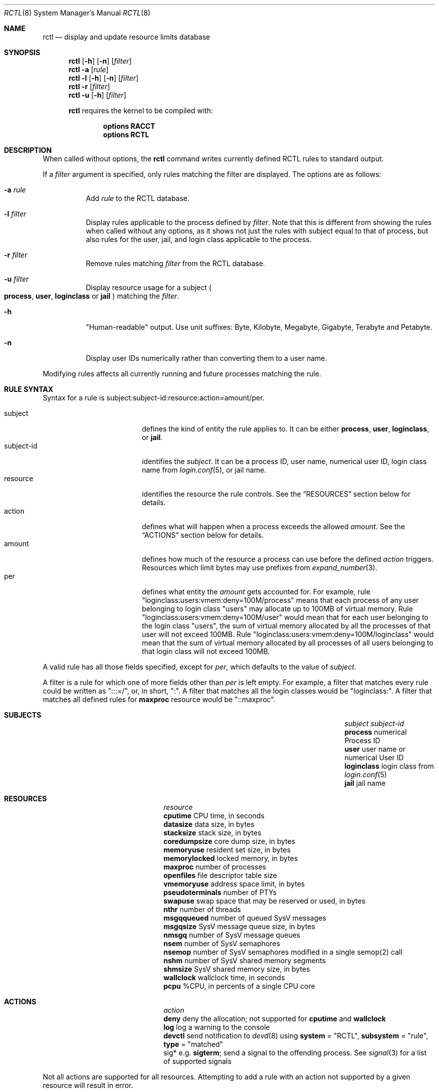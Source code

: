 .\"-
.\" Copyright (c) 2009 Edward Tomasz Napierala
.\" All rights reserved.
.\"
.\" Redistribution and use in source and binary forms, with or without
.\" modification, are permitted provided that the following conditions
.\" are met:
.\" 1. Redistributions of source code must retain the above copyright
.\"    notice, this list of conditions and the following disclaimer.
.\" 2. Redistributions in binary form must reproduce the above copyright
.\"    notice, this list of conditions and the following disclaimer in the
.\"    documentation and/or other materials provided with the distribution.
.\"
.\" THIS SOFTWARE IS PROVIDED BY THE AUTHOR AND CONTRIBUTORS ``AS IS'' AND
.\" ANY EXPRESS OR IMPLIED WARRANTIES, INCLUDING, BUT NOT LIMITED TO, THE
.\" IMPLIED WARRANTIES OF MERCHANTABILITY AND FITNESS FOR A PARTICULAR PURPOSE
.\" ARE DISCLAIMED.  IN NO EVENT SHALL THE AUTHOR OR THE VOICES IN HIS HEAD BE
.\" LIABLE FOR ANY DIRECT, INDIRECT, INCIDENTAL, SPECIAL, EXEMPLARY, OR
.\" CONSEQUENTIAL DAMAGES (INCLUDING, BUT NOT LIMITED TO, PROCUREMENT OF
.\" SUBSTITUTE GOODS OR SERVICES; LOSS OF USE, DATA, OR PROFITS; OR BUSINESS
.\" INTERRUPTION) HOWEVER CAUSED AND ON ANY THEORY OF LIABILITY, WHETHER IN
.\" CONTRACT, STRICT LIABILITY, OR TORT (INCLUDING NEGLIGENCE OR OTHERWISE)
.\" ARISING IN ANY WAY OUT OF THE USE OF THIS SOFTWARE, EVEN IF ADVISED OF THE
.\" POSSIBILITY OF SUCH DAMAGE.
.\"
.\" $FreeBSD$
.\"
.Dd September 14, 2015
.Dt RCTL 8
.Os
.Sh NAME
.Nm rctl
.Nd display and update resource limits database
.Sh SYNOPSIS
.Nm
.Op Fl h
.Op Fl n
.Op Ar filter
.Nm
.Fl a
.Op Ar rule
.Nm
.Fl l
.Op Fl h
.Op Fl n
.Op Ar filter
.Nm
.Fl r
.Op Ar filter
.Nm
.Fl u
.Op Fl h
.Op Ar filter
.Pp
.Nm
requires the kernel to be compiled with:
.Bd -ragged -offset indent
.Cd "options RACCT"
.Cd "options RCTL"
.Ed
.Sh DESCRIPTION
When called without options, the
.Nm
command writes currently defined RCTL rules to standard output.
.Pp
If a
.Ar filter
argument is specified, only rules matching the filter are displayed.
The options are as follows:
.Bl -tag -width indent
.It Fl a Ar rule
Add
.Ar rule
to the RCTL database.
.It Fl l Ar filter
Display rules applicable to the process defined by
.Ar filter .
Note that this is different from showing the rules when called without
any options, as it shows not just the rules with subject equal to that
of process, but also rules for the user, jail, and login class applicable
to the process.
.It Fl r Ar filter
Remove rules matching
.Ar filter
from the RCTL database.
.It Fl u Ar filter
Display resource usage for a subject
.Po
.Sy process ,
.Sy user ,
.Sy loginclass
or
.Sy jail
.Pc
matching the
.Ar filter .
.It Fl h
"Human-readable" output.
Use unit suffixes: Byte, Kilobyte, Megabyte,
Gigabyte, Terabyte and Petabyte.
.It Fl n
Display user IDs numerically rather than converting them to a user name.
.El
.Pp
Modifying rules affects all currently running and future processes matching
the rule.
.Sh RULE SYNTAX
Syntax for a rule is subject:subject-id:resource:action=amount/per.
.Pp
.Bl -tag -width "subject-id" -compact -offset indent
.It subject
defines the kind of entity the rule applies to.
It can be either
.Sy process ,
.Sy user ,
.Sy loginclass ,
or
.Sy jail .
.It subject-id
identifies the
.Em subject .
It can be a process ID, user name, numerical user ID, login class name from
.Xr login.conf 5 ,
or jail name.
.It resource
identifies the resource the rule controls.
See the
.Sx RESOURCES
section below for details.
.It action
defines what will happen when a process exceeds the allowed
.Em amount .
See the
.Sx ACTIONS
section below for details.
.It amount
defines how much of the resource a process can use before
the defined
.Em action
triggers.
Resources which limit bytes may use prefixes from
.Xr expand_number 3 .
.It per
defines what entity the
.Em amount
gets accounted for.
For example, rule "loginclass:users:vmem:deny=100M/process" means
that each process of any user belonging to login class "users" may allocate
up to 100MB of virtual memory.
Rule "loginclass:users:vmem:deny=100M/user" would mean that for each
user belonging to the login class "users", the sum of virtual memory allocated
by all the processes of that user will not exceed 100MB.
Rule "loginclass:users:vmem:deny=100M/loginclass" would mean that the sum of
virtual memory allocated by all processes of all users belonging to that login
class will not exceed 100MB.
.El
.Pp
A valid rule has all those fields specified, except for
.Em per ,
which defaults
to the value of
.Em subject .
.Pp
A filter is a rule for which one of more fields other than
.Em per
is left empty.
For example, a filter that matches every rule could be written as ":::=/",
or, in short, ":".
A filter that matches all the login classes would be "loginclass:".
A filter that matches all defined rules for
.Sy maxproc
resource would be
"::maxproc".
.Sh SUBJECTS
.Bl -column -offset 3n "pseudoterminals" ".Sy username or numerical User ID"
.It Em subject Ta Em subject-id
.It Sy process Ta numerical Process ID
.It Sy user Ta user name or numerical User ID
.It Sy loginclass Ta login class from
.Xr login.conf 5
.It Sy jail Ta jail name
.El
.Sh RESOURCES
.Bl -column -offset 3n "pseudoterminals"
.It Em resource
.It Sy cputime Ta "CPU time, in seconds"
.It Sy datasize Ta "data size, in bytes"
.It Sy stacksize Ta "stack size, in bytes"
.It Sy coredumpsize Ta "core dump size, in bytes"
.It Sy memoryuse Ta "resident set size, in bytes"
.It Sy memorylocked Ta "locked memory, in bytes"
.It Sy maxproc Ta "number of processes"
.It Sy openfiles Ta "file descriptor table size"
.It Sy vmemoryuse Ta "address space limit, in bytes"
.It Sy pseudoterminals Ta "number of PTYs"
.It Sy swapuse Ta "swap space that may be reserved or used, in bytes"
.It Sy nthr Ta "number of threads"
.It Sy msgqqueued Ta "number of queued SysV messages"
.It Sy msgqsize Ta "SysV message queue size, in bytes"
.It Sy nmsgq Ta "number of SysV message queues"
.It Sy nsem Ta "number of SysV semaphores"
.It Sy nsemop Ta "number of SysV semaphores modified in a single semop(2) call"
.It Sy nshm Ta "number of SysV shared memory segments"
.It Sy shmsize Ta "SysV shared memory size, in bytes"
.It Sy wallclock Ta "wallclock time, in seconds"
.It Sy pcpu Ta "%CPU, in percents of a single CPU core"
.El
.Sh ACTIONS
.Bl -column -offset 3n "pseudoterminals"
.It Em action
.It Sy deny Ta deny the allocation; not supported for
.Sy cputime
and
.Sy wallclock
.It Sy log Ta "log a warning to the console"
.It Sy devctl Ta "send notification to"
.Xr devd 8
using
.Sy system
= "RCTL",
.Sy subsystem
= "rule",
.Sy type
= "matched"
.It sig*	e.g.
.Sy sigterm ;
send a signal to the offending process.
See
.Xr signal 3
for a list of supported signals
.El
.Pp
Not all actions are supported for all resources.
Attempting to add a rule with an action not supported by a given resource will
result in error.
.Sh LOADER TUNABLES
Tunables can be set at the
.Xr loader 8
prompt, or
.Xr loader.conf 5 .
.Bl -tag -width indent
.It Va kern.racct.enable: No 1
Enable
.Nm .
This defaults to 1, unless
.Cd "options RACCT_DEFAULT_TO_DISABLED"
is set in the kernel configuration file.
.Sh EXIT STATUS
.Ex -std
.Sh EXAMPLES
Prevent user "joe" from allocating more than 1GB of virtual memory:
.Dl Nm Fl a Ar user:joe:vmemoryuse:deny=1g
.Pp
Remove all RCTL rules:
.Dl Nm Fl r Ar \&:
.Pp
Display resource usage information for jail named "www":
.Dl Nm Fl hu Ar jail:www
.Pp
Display all the rules applicable to process with PID 512:
.Dl Nm Fl l Ar process:512
.Pp
Display all rules:
.Dl Nm
.Pp
Display all rules matching user "joe":
.Dl Nm Ar user:joe
.Pp
Display all rules matching login classes:
.Dl Nm Ar loginclass:
.Sh SEE ALSO
.Xr rctl.conf 5
.Sh HISTORY
The
.Nm
command appeared in
.Fx 9.0 .
.Sh AUTHORS
.An -nosplit
The
.Nm
was developed by
.An Edward Tomasz Napierala Aq trasz@FreeBSD.org
under sponsorship from the FreeBSD Foundation.
.Sh BUGS
Limiting
.Sy memoryuse
may kill the machine due to thrashing.
